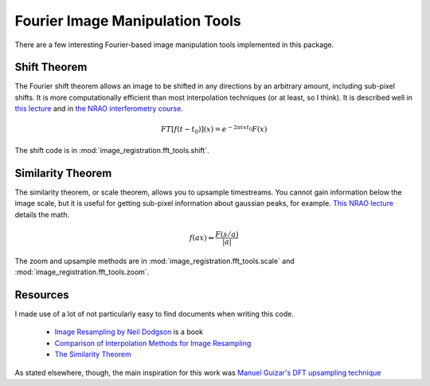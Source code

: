 Fourier Image Manipulation Tools
================================

There are a few interesting Fourier-based image manipulation tools implemented
in this package.

Shift Theorem
-------------

The Fourier shift theorem allows an image to be shifted in any directions by an
arbitrary amount, including sub-pixel shifts.  It is more computationally
efficient than most interpolation techniques (or at least, so I think).  It is
described well in `this lecture <http://www.cs.unm.edu/~williams/cs530/theorems6.pdf>`_ 
and in `the NRAO interferometry course <http://www.cv.nrao.edu/course/astr534/FourierTransforms.html>`_.

.. math::
    FT[f(t-t_0)](x) = e^{-2 \pi i x t_0} F(x)

The shift code is in :mod:`image_registration.fft_tools.shift`.

Similarity Theorem
------------------
The similarity theorem, or scale theorem, allows you to upsample timestreams.
You cannot gain information below the image scale, but it is useful for getting
sub-pixel information about gaussian peaks, for example.  
`This NRAO lecture <http://www.cv.nrao.edu/course/astr534/FTSimilarity.html>`_
details the math.

.. math::
    {f(ax)\Leftrightarrow
    \frac{F\left(s/a\right)}{\left|a\right|}}

The zoom and upsample methods are in :mod:`image_registration.fft_tools.scale` 
and :mod:`image_registration.fft_tools.zoom`.

Resources
---------
I made use of a lot of not particularly easy to find documents when writing this code.

 * `Image Resampling by Neil Dodgson <http://www.cl.cam.ac.uk/techreports/UCAM-CL-TR-261.pdf>`_ is a book
 * `Comparison of Interpolation Methods for Image Resampling <http://www.cs.uic.edu/~kenyon/Papers/Comparison.of.Interpolating.Methods.Parker.Kenyon.Troxel.pdf>`_
 * `The Similarity Theorem <http://www.technick.net/public/code/cp_dpage.php?aiocp_dp=guide_dft_appendix_d_similarity>`_

As stated elsewhere, though, the main inspiration for this work was `Manuel Guizar's DFT upsampling technique
<http://www.mathworks.com/matlabcentral/fileexchange/18401-efficient-subpixel-image-registration-by-cross-correlation>`_
